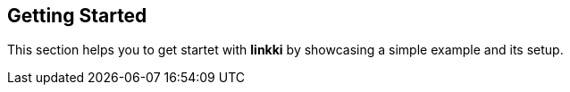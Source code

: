 :jbake-title: Getting Started
:jbake-type: chapter
:jbake-status: published
:jbake-order: 1

== Getting Started

This section helps you to get startet with *linkki* by showcasing a simple example and its setup.